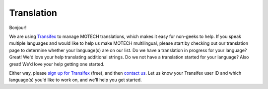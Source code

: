 ===========
Translation
===========
Bonjour!

We are using `Transifex <https://www.transifex.com/projects/p/MOTECH/>`_ to manage MOTECH translations, which makes it easy for non-geeks to help. If you speak multiple languages and would like to help us make MOTECH multilingual, please start by checking out our translation page to determine whether your language(s) are on our list. Do we have a translation in progress for your language? Great! We'd love your help translating additional strings. Do we not have a translation started for your language? Also great! We'd love your help getting one started.

Either way, please `sign up for Transifex <https://www.transifex.com/signup/contributor/>`_ (free), and then `contact us <mailto:motech-dev@googlegroups.com>`_. Let us know your Transifex user ID and which language(s) you'd like to work on, and we'll help you get started.